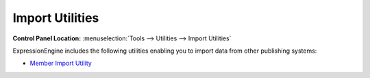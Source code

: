 Import Utilities
================

.. rst-class:: cp-path

**Control Panel Location:** :menuselection:`Tools --> Utilities --> Import Utilities`

ExpressionEngine includes the following utilities enabling you to import
data from other publishing systems:

-  `Member Import Utility <./member_import/index.html>`_

